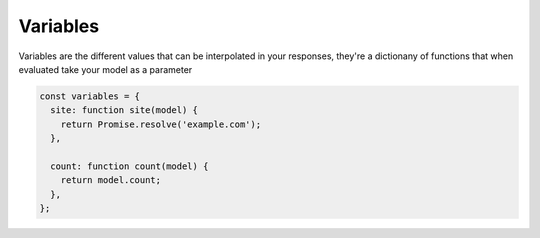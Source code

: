 .. _variables:

Variables
=========

Variables are the different values that can be interpolated in your responses, they're a dictionany of functions that when evaluated take your model as a parameter

.. code-block:: javascript

    const variables = {
      site: function site(model) {
        return Promise.resolve('example.com');
      },

      count: function count(model) {
        return model.count;
      },
    };


